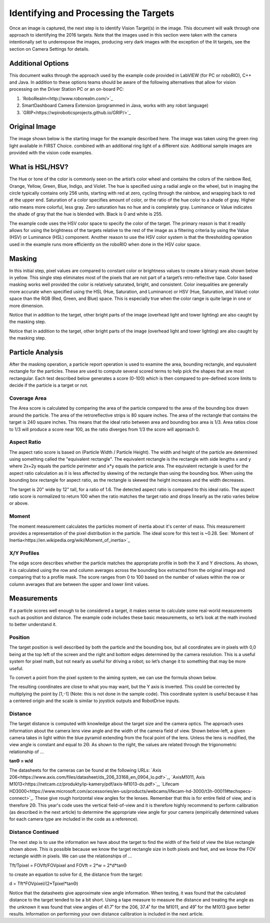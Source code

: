Identifying and Processing the Targets
======================================
Once an image is captured, the next step is to identify Vision Target(s) in the image. This document will walk through one
approach to identifying the 2016 targets. Note that the images used in this section were taken with the camera intentionally
set to underexpose the images, producing very dark images with the exception of the lit targets, see the section on Camera
Settings for details.

Additional Options
------------------
This document walks through the approach used by the example code provided in LabVIEW (for PC or roboRIO), C++ and Java. In
addition to these options teams should be aware of the following alternatives that allow for vision processing on the Driver
Station PC or an on-board PC:

1.  `RoboRealm<http://www.roborealm.com/>`_
2.  SmartDashboard Camera Extension (programmed in Java, works with any robot language)
3.  `GRIP<https://wpiroboticsprojects.github.io/GRIP/>`_

Original Image
--------------
The image shown below is the starting image for the example described here. The image was taken using the green ring light
available in FIRST Choice. combined with an additional ring light of a different size. Additional sample images are provided
with the vision code examples.

.. image::images/identifying-and-processing-the-targets/original-image.png

What is HSL/HSV?
----------------
The Hue or tone of the color is commonly seen on the artist’s color wheel and contains the colors of the rainbow Red,
Orange, Yellow, Green, Blue, Indigo, and Violet. The hue is specified using a radial angle on the wheel, but in imaging
the circle typically contains only 256 units, starting with red at zero, cycling through the rainbow, and wrapping back to
red at the upper end. Saturation of a color specifies amount of color, or the ratio of the hue color to a shade of gray.
Higher ratio means more colorful, less gray. Zero saturation has no hue and is completely gray. Luminance or Value indicates
the shade of gray that the hue is blended with. Black is 0 and white is 255.

The example code uses the HSV color space to specify the color of the target. The primary reason is that it readily allows
for using the brightness of the targets relative to the rest of the image as a filtering criteria by using the Value (HSV)
or Luminance (HSL) component. Another reason to use the HSV color system is that the thresholding operation used in the
example runs more efficiently on the roboRIO when done in the HSV color space.

Masking
-------
In this initial step, pixel values are compared to constant color or brightness values to create a binary mask shown below
in yellow. This single step eliminates most of the pixels that are not part of a target’s retro-reflective tape. Color based
masking works well provided the color is relatively saturated, bright, and consistent. Color inequalities are generally more
accurate when specified using the HSL (Hue, Saturation, and Luminance) or HSV (Hue, Saturation, and Value) color space than
the RGB (Red, Green, and Blue) space. This is especially true when the color range is quite large in one or more dimension.

Notice that in addition to the target, other bright parts of the image (overhead light and tower lighting) are also caught
by the masking step.

Notice that in addition to the target, other bright parts of the image (overhead light and tower lighting) are also caught
by the masking step.

.. image::images/identifying-and-processing-the-targets/masking.png

Particle Analysis
-----------------
After the masking operation, a particle report operation is used to examine the area, bounding rectangle, and equivalent
rectangle for the particles. These are used to compute several scored terms to help pick the shapes that are most
rectangular. Each test described below generates a score (0-100) which is then compared to pre-defined score limits to
decide if the particle is a target or not.

Coverage Area
^^^^^^^^^^^^^
The Area score is calculated by comparing the area of the particle compared to the area of the bounding box drawn around
the particle. The area of the retroreflective strips is 80 square inches. The area of the rectangle that contains the
target is 240 square inches. This means that the ideal ratio between area and bounding box area is 1/3. Area ratios close
to 1/3 will produce a score near 100, as the ratio diverges from 1/3 the score will approach 0.

Aspect Ratio
^^^^^^^^^^^^
The aspect ratio score is based on (Particle Width / Particle Height). The width and height of the particle are
determined using something called the "equivalent rectangle". The equivalent rectangle is the rectangle with side
lengths x and y where 2x+2y equals the particle perimeter and x*y equals the particle area. The equivalent rectangle
is used for the aspect ratio calculation as it is less affected by skewing of the rectangle than using the bounding box.
When using the bounding box rectangle for aspect ratio, as the rectangle is skewed the height increases and the width
decreases.

The target is 20" wide by 12" tall, for a ratio of 1.6. The detected aspect ratio is compared to this ideal ratio. The
aspect ratio score is normalized to return 100 when the ratio matches the target ratio and drops linearly as the ratio
varies below or above.

Moment
^^^^^^
The moment measurement calculates the particles moment of inertia about it's center of mass. This measurement provides
a representation of the pixel distribution in the particle. The ideal score for this test is ~0.28. See:
`Moment of Inertia<https://en.wikipedia.org/wiki/Moment_of_inertia>`_

X/Y Profiles
^^^^^^^^^^^^
.. image::images/identifying-and-processing-the-targets/xy-profiles.png

The edge score describes whether the particle matches the appropriate profile in both the X and Y directions. As shown,
it is calculated using the row and column averages across the bounding box extracted from the original image and comparing
that to a profile mask. The score ranges from 0 to 100 based on the number of values within the row or column averages
that are between the upper and lower limit values.

Measurements
------------
If a particle scores well enough to be considered a target, it makes sense to calculate some real-world measurements
such as position and distance. The example code includes these basic measurements, so let’s look at the math involved to
better understand it.

Position
^^^^^^^^
The target position is well described by both the particle and the bounding box, but all coordinates are in pixels with
0,0 being at the top left of the screen and the right and bottom edges determined by the camera resolution. This is a
useful system for pixel math, but not nearly as useful for driving a robot; so let’s change it to something that may be
more useful.

To convert a point from the pixel system to the aiming system, we can use the formula shown below.

The resulting coordinates are close to what you may want, but the Y axis is inverted. This could be corrected by
multiplying the point by [1,-1] (Note: this is not done in the sample code). This coordinate system is useful because
it has a centered origin and the scale is similar to joystick outputs and RobotDrive inputs.

.. image::images/identifying-and-processing-the-targets/position.png

Distance
^^^^^^^^
The target distance is computed with knowledge about the target size and the camera optics. The approach uses information
about the camera lens view angle and the width of the camera field of view. Shown below-left, a given camera takes in
light within the blue pyramid extending from the focal point of the lens. Unless the lens is modified, the view angle is
constant and equal to 2Θ. As shown to the right, the values are related through the trigonometric relationship of …

**tanΘ = w/d**

The datasheets for the cameras can be found at the following URLs:
`Axis 206<https://www.axis.com/files/datasheet/ds_206_33168_en_0904_lo.pdf>`_,
`AxisM1011, Axis M1013<https://netcam.cz/produkty/ip-kamery/pdf/axis-M1013-ds.pdf>`_,
`Lifecam HD3000<https://www.microsoft.com/accessories/en-us/products/webcams/lifecam-hd-3000/t3h-00011#techspecs-connect>`_.
These give rough horizontal view angles for the lenses. Remember that this is for entire field of view, and is
therefore 2Θ. This year's code uses the vertical field-of-view and it is therefore highly recommend to perform
calibration (as described in the next article) to determine the appropriate view angle for your camera (empirically
determined values for each camera type are included in the code as a reference).

.. image::images/identifying-and-processing-the-targets/distance.png

Distance Continued
^^^^^^^^^^^^^^^^^^
The next step is to use the information we have about the target to find the width of the field of view  the blue
rectangle shown above. This is possible because we know the target rectangle size in both pixels and feet, and we know
the FOV rectangle width in pixels. We can use the relationships of …

Tft/Tpixel = FOVft/FOVpixel   and  FOVft = 2*w = 2*d*tanΘ

to create an equation to solve for d, the distance from the target:

d = Tft*FOVpixel/(2*Tpixel*tanΘ)

Notice that the datasheets give approximate view angle information. When testing, it was found that the calculated
distance to the target tended to be a bit short. Using a tape measure to measure the distance and treating the angle
as the unknown it was found that view angles of 41.7˚ for the 206, 37.4˚ for the M1011, and 49˚ for the M1013 gave
better results. Information on performing your own distance calibration is included in the next article.
